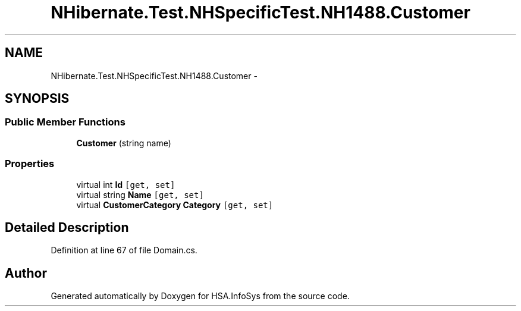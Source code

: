 .TH "NHibernate.Test.NHSpecificTest.NH1488.Customer" 3 "Fri Jul 5 2013" "Version 1.0" "HSA.InfoSys" \" -*- nroff -*-
.ad l
.nh
.SH NAME
NHibernate.Test.NHSpecificTest.NH1488.Customer \- 
.SH SYNOPSIS
.br
.PP
.SS "Public Member Functions"

.in +1c
.ti -1c
.RI "\fBCustomer\fP (string name)"
.br
.in -1c
.SS "Properties"

.in +1c
.ti -1c
.RI "virtual int \fBId\fP\fC [get, set]\fP"
.br
.ti -1c
.RI "virtual string \fBName\fP\fC [get, set]\fP"
.br
.ti -1c
.RI "virtual \fBCustomerCategory\fP \fBCategory\fP\fC [get, set]\fP"
.br
.in -1c
.SH "Detailed Description"
.PP 
Definition at line 67 of file Domain\&.cs\&.

.SH "Author"
.PP 
Generated automatically by Doxygen for HSA\&.InfoSys from the source code\&.
